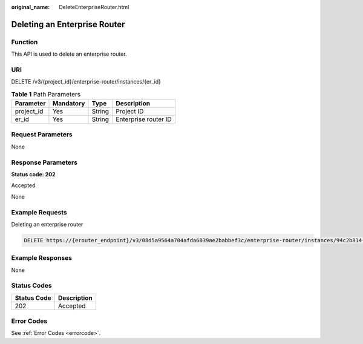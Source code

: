 :original_name: DeleteEnterpriseRouter.html

.. _DeleteEnterpriseRouter:

Deleting an Enterprise Router
=============================

Function
--------

This API is used to delete an enterprise router.

URI
---

DELETE /v3/{project_id}/enterprise-router/instances/{er_id}

.. table:: **Table 1** Path Parameters

   ========== ========= ====== ====================
   Parameter  Mandatory Type   Description
   ========== ========= ====== ====================
   project_id Yes       String Project ID
   er_id      Yes       String Enterprise router ID
   ========== ========= ====== ====================

Request Parameters
------------------

None

Response Parameters
-------------------

**Status code: 202**

Accepted

None

Example Requests
----------------

Deleting an enterprise router

.. code-block:: text

   DELETE https://{erouter_endpoint}/v3/08d5a9564a704afda6039ae2babbef3c/enterprise-router/instances/94c2b814-99dc-939a-e811-ae84c61ea3ff

Example Responses
-----------------

None

Status Codes
------------

=========== ===========
Status Code Description
=========== ===========
202         Accepted
=========== ===========

Error Codes
-----------

See :ref:`Error Codes <errorcode>`.
